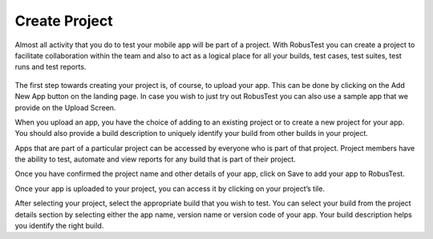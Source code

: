 Create Project
==============

Almost all activity that you do to test your mobile app will be part of a project. With RobusTest you can create a project to facilitate collaboration within the team and also to act as a logical place for all your builds, test cases, test suites, test runs and test reports.

 .. image:: _static/uploaddialog.png

The first step towards creating your project is, of course, to upload your app.
This can be done by clicking on the Add New App button on the landing page.
In case you wish to just try out RobusTest you can also use a sample app that we provide on the Upload Screen.

When you upload an app, you have the choice of adding to an existing project or to create a new project for your app.
You should also provide a build description to uniquely identify your build from other builds in your project.

.. image:: _static/uploaddialog1.png

Apps that are part of a particular project can be accessed by everyone who is part of that project.
Project members have the ability to test, automate and view reports for any build that is part of their project.

Once you have confirmed the project name and other details of your app, click on Save to add your app to RobusTest.

Once your app is uploaded to your project, you can access it by clicking on your project’s tile.

After selecting your project, select the appropriate build that you wish to test.
You can select your build from the project details section by selecting either the app name, version name or version code of your app. Your build description helps you identify the right build.
